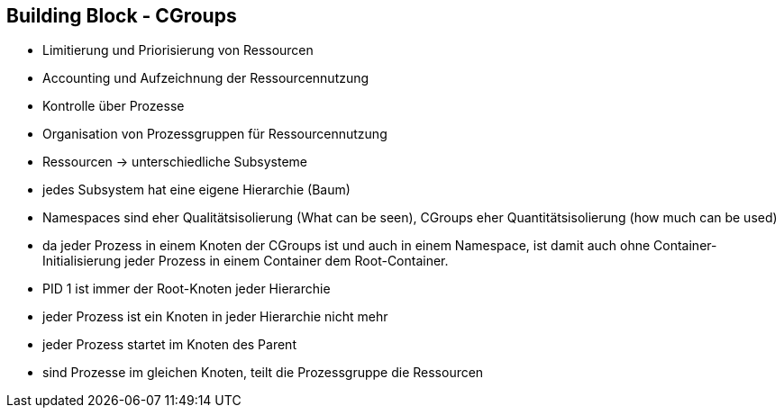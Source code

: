 ifndef::imagesdir[:imagesdir: ../images]
== Building Block - CGroups

[%step]
* Limitierung und Priorisierung von Ressourcen
* Accounting und Aufzeichnung der Ressourcennutzung
* Kontrolle über Prozesse
* Organisation von Prozessgruppen für Ressourcennutzung
* Ressourcen -> unterschiedliche Subsysteme
* jedes Subsystem hat eine eigene Hierarchie (Baum)

[.notes]
--
* Namespaces sind eher Qualitätsisolierung (What can be seen),
CGroups eher Quantitätsisolierung (how much can be used)
* da jeder Prozess in einem Knoten der CGroups ist und auch in einem Namespace, ist
damit auch ohne Container-Initialisierung jeder Prozess in einem Container dem Root-Container.
* PID 1 ist immer der Root-Knoten jeder Hierarchie
* jeder Prozess ist ein Knoten in jeder Hierarchie nicht mehr
* jeder Prozess startet im Knoten des Parent
* sind Prozesse im gleichen Knoten, teilt die Prozessgruppe die Ressourcen
--